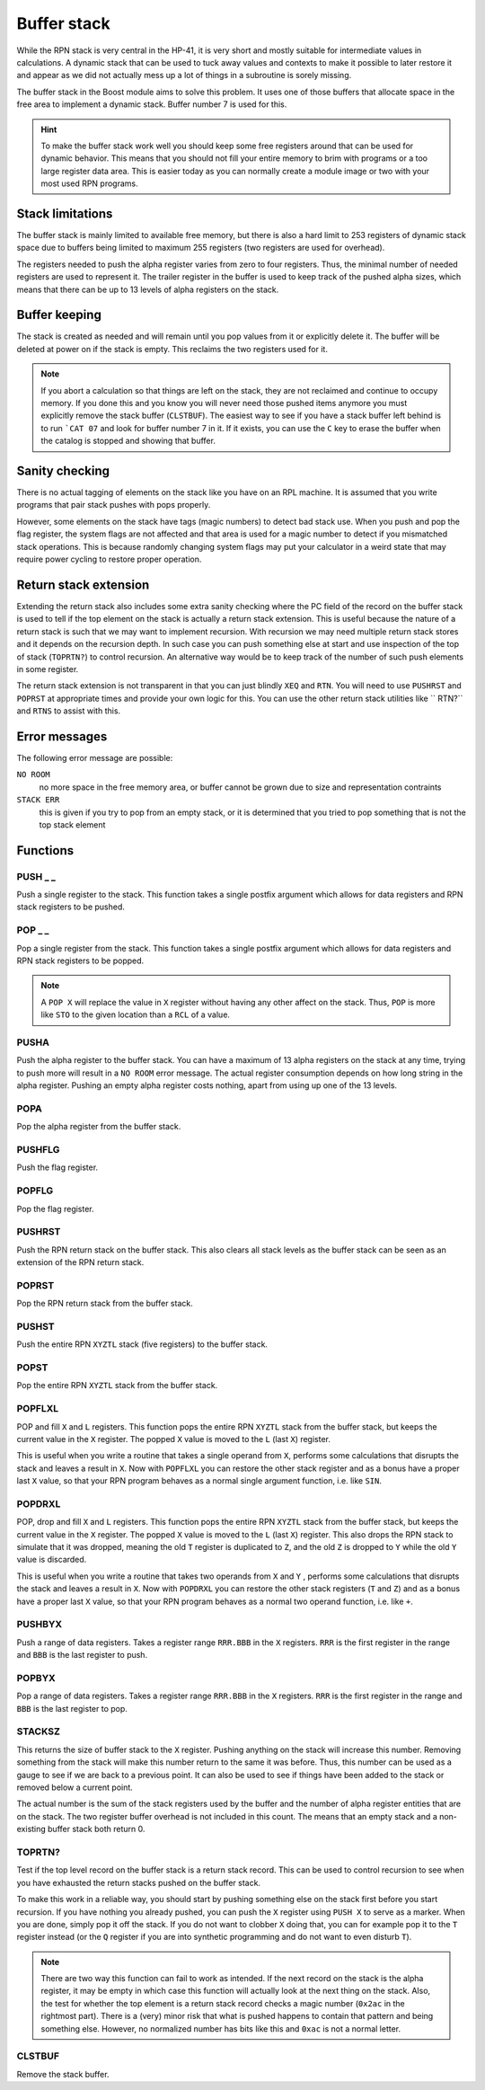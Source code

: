.. index:: stack buffer, buffer stack
.. _stack:

************
Buffer stack
************

While the RPN stack is very central in the HP-41, it is very short and
mostly suitable for intermediate values in calculations. A dynamic
stack that can be used to tuck away values and contexts to make it
possible to later restore it and appear as we did not actually mess up
a lot of things in a subroutine is sorely missing.

The buffer stack in the Boost module aims to solve this problem. It
uses one of those buffers that allocate space in the free area to
implement a dynamic stack. Buffer number 7 is used for this.

.. hint::

   To make the buffer stack work well you should keep some free
   registers around that can be used for dynamic behavior. This means
   that you should not fill your entire memory to brim with programs
   or a too large register data area. This is easier today as you can
   normally create a module image or two with your most used RPN
   programs.


Stack limitations
=================

The buffer stack is mainly limited to available free memory, but there
is also a hard limit to 253 registers of dynamic stack space due to
buffers being limited to maximum 255 registers (two registers are used
for overhead).

The registers needed to push the alpha register varies from zero to
four registers. Thus, the minimal number of needed registers are used
to represent it. The trailer register in the buffer is used to keep
track of the pushed alpha sizes, which means that there can be up to
13 levels of alpha registers on the stack.

Buffer keeping
==============

The stack is created as needed and will remain until you pop values
from it or explicitly delete it. The buffer will be deleted at power
on if the stack is empty. This reclaims the two registers used for
it.

.. note::

   If you abort a calculation so that things are left on the stack,
   they are not reclaimed and continue to occupy memory. If you done
   this and you know you will never need those pushed items anymore
   you must explicitly remove the stack buffer (``CLSTBUF``).
   The easiest way to see if you have a stack buffer left behind is to
   run ```CAT 07`` and look for buffer number 7 in it. If it exists,
   you can use the ``C`` key to erase the buffer when the catalog is
   stopped and showing that buffer.

Sanity checking
===============

There is no actual tagging of elements on the stack like you have on
an RPL machine. It is assumed that you write programs that pair stack
pushes with pops properly.

However, some elements on the stack have tags (magic numbers) to
detect bad stack use. When you push and pop the flag register, the
system flags are not affected and that area is used for a magic number
to detect if you mismatched stack operations. This is because randomly
changing system flags may put your calculator in a weird state that
may require power cycling to restore proper operation.

Return stack extension
======================

Extending the return stack also includes some extra sanity checking
where the PC field of the record on the buffer stack is used to tell
if the top element on the stack is actually a return stack
extension. This is useful because the nature of a return stack is such
that we may want to implement recursion. With recursion we may need
multiple return stack stores and it depends on the recursion depth.
In such case you can push something else at start and use inspection
of the top of stack (``TOPRTN?``) to control recursion. An alternative
way would be to keep track of the number of such push elements in some
register.

The return stack extension is not transparent in that you can just
blindly ``XEQ`` and ``RTN``. You will need to use ``PUSHRST`` and
``POPRST`` at appropriate times and provide your own logic for
this. You can use the other return stack utilities like `` RTN?``
and ``RTNS`` to assist with this.

Error messages
==============

The following error message are possible:

``NO ROOM``
   no more space in the free memory area, or buffer cannot be grown
   due to size and representation contraints

``STACK ERR``
   this is given if you try to pop from an empty stack, or it is
   determined that you tried to pop something that is not the top
   stack element

Functions
=========

PUSH _ _
--------

.. index:: push; register

Push a single register to the stack. This function takes a single
postfix argument which allows for data registers and RPN stack
registers to be pushed.

POP _ _
-------

.. index:: pop; register

Pop a single register from the stack. This function takes a single
postfix argument which allows for data registers and RPN stack
registers to be popped.

.. note::

   A ``POP X`` will replace the value in ``X`` register without
   having any other affect on the stack. Thus, ``POP`` is more like
   ``STO`` to the given location than a ``RCL`` of a value.

PUSHA
-----

.. index:: push; alpha register

Push the alpha register to the buffer stack. You can have a maximum of
13 alpha registers on the stack at any time, trying to push more will
result in a ``NO ROOM`` error message. The actual register consumption
depends on how long string in the alpha register. Pushing an empty alpha
register costs nothing, apart from using up one of the 13 levels.

POPA
----

.. index:: pop; alpha register

Pop the alpha register from the buffer stack.

PUSHFLG
-------

.. index:: push; flags

Push the flag register.

POPFLG
------

.. index:: pop; flags

Pop the flag register.

PUSHRST
-------

.. index:: push; return stack

Push the RPN return stack on the buffer stack. This also clears
all stack levels as the buffer stack can be seen as an extension of
the RPN return stack.

POPRST
------

.. index:: pop; return stack

Pop the RPN return stack from the buffer stack.

PUSHST
------

.. index:: push; RPN stack

Push the entire RPN ``XYZTL`` stack (five registers) to the buffer
stack.

POPST
-----

.. index:: pop; RPN stack

Pop the entire RPN ``XYZTL`` stack from the buffer
stack.

POPFLXL
-------

.. index:: pop; RPN stack

POP and fill ``X`` and ``L`` registers. This function pops the entire
RPN ``XYZTL`` stack from the buffer stack, but keeps the current value
in the ``X`` register. The popped ``X`` value is moved to the ``L``
(last ``X``) register.

This is useful when you write a routine that takes a single operand
from ``X``, performs some calculations that disrupts the stack and
leaves a result in ``X``. Now with ``POPFLXL`` you can restore the
other stack register and as a bonus have a proper last ``X`` value, so
that your RPN program behaves as a normal single argument function,
i.e. like ``SIN``.

POPDRXL
-------

.. index:: pop; RPN stack

POP, drop and fill ``X`` and ``L`` registers. This function pops the
entire RPN ``XYZTL`` stack from the buffer stack, but keeps the
current value in the ``X`` register. The popped ``X`` value is moved
to the ``L`` (last ``X``) register. This also drops the RPN stack to
simulate that it was dropped, meaning the old ``T`` register is
duplicated to ``Z``, and the old ``Z`` is dropped to ``Y`` while the
old ``Y`` value is discarded.

This is useful when you write a routine that takes two operands from
``X`` and ``Y`` , performs some calculations that disrupts the stack
and leaves a result in ``X``. Now with ``POPDRXL`` you can restore the
other stack registers (``T`` and ``Z``) and as a bonus have a proper
last ``X`` value, so that your RPN program behaves as a normal two
operand function, i.e. like ``+``.

PUSHBYX
-------

.. index:: push; data registers

Push a range of data registers. Takes a register range ``RRR.BBB``
in the ``X`` registers. ``RRR`` is the first register in the range and
``BBB`` is the last register to push.

POPBYX
-------

.. index:: pop; data registers

Pop a range of data registers. Takes a register range ``RRR.BBB``
in the ``X`` registers. ``RRR`` is the first register in the range and
``BBB`` is the last register to pop.

STACKSZ
-------

.. index:: buffer stack; depth, stack buffer; depth

This returns the size of buffer stack to the ``X`` register. Pushing
anything on the stack will increase this number. Removing something
from the stack will make this number return to the same it was
before. Thus, this number can be used as a gauge to see if we are back
to a previous point. It can also be used to see if things have been
added to the stack or removed below a current point.

The actual number is the sum of the stack registers used by the buffer and
the number of alpha register entities that are on the stack. The two
register buffer overhead is not included in this count. The means that
an empty stack and a non-existing buffer stack both return 0.

TOPRTN?
-------

Test if the top level record on the buffer stack is a return stack
record. This can be used to control recursion to see when you have
exhausted the return stacks pushed on the buffer stack.

To make this work in a reliable way, you should start by pushing
something else on the stack first before you start recursion. If you
have nothing you already pushed, you can push the ``X`` register using
``PUSH X`` to serve as a marker. When you are done, simply pop it off
the stack. If you do not want to clobber ``X`` doing that, you can for
example pop it to the ``T`` register instead (or the ``Q`` register if
you are into synthetic programming and do not want to even disturb
``T``).

.. note::

   There are two way this function can fail to work as intended. If
   the next record on the stack is the alpha register, it may be empty
   in which case this function will actually look at the next thing
   on the stack. Also, the test for whether the top element is a
   return stack record checks a magic number (``0x2ac`` in the
   rightmost part). There is a (very) minor risk that what is pushed
   happens to contain that pattern and being something else. However,
   no normalized number has bits like this and ``0xac`` is not a
   normal letter.

CLSTBUF
-------

Remove the stack buffer.
